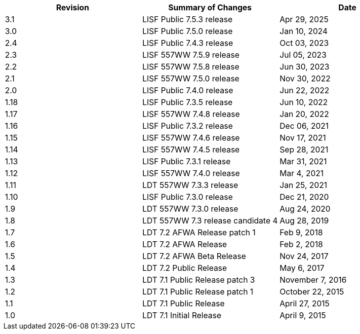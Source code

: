 
|====
| Revision | Summary of Changes             | Date

| 3.1      | LISF Public 7.5.3 release      | Apr 29, 2025
| 3.0      | LISF Public 7.5.0 release      | Jan 10, 2024
| 2.4      | LISF Public 7.4.3 release      | Oct 03, 2023
| 2.3      | LISF 557WW 7.5.9 release       | Jul 05, 2023
| 2.2      | LISF 557WW 7.5.8 release       | Jun 30, 2023
| 2.1      | LISF 557WW 7.5.0 release       | Nov 30, 2022
| 2.0      | LISF Public 7.4.0 release      | Jun 22, 2022
| 1.18     | LISF Public 7.3.5 release      | Jun 10, 2022
| 1.17     | LISF 557WW 7.4.8 release       | Jan 20, 2022
| 1.16     | LISF Public 7.3.2 release      | Dec 06, 2021
| 1.15     | LISF 557WW 7.4.6 release       | Nov 17, 2021
| 1.14     | LISF 557WW 7.4.5 release       | Sep 28, 2021
| 1.13     | LISF Public 7.3.1 release      | Mar 31, 2021
| 1.12     | LISF 557WW 7.4.0 release       | Mar 4, 2021
| 1.11     | LDT 557WW 7.3.3 release        | Jan 25, 2021
| 1.10     | LISF Public 7.3.0 release      | Dec 21, 2020
| 1.9      | LDT 557WW 7.3.0 release        | Aug 24, 2020
| 1.8      | LDT 557WW 7.3 release candidate 4 | Aug 28, 2019
| 1.7      | LDT 7.2 AFWA Release patch 1   | Feb 9, 2018
| 1.6      | LDT 7.2 AFWA Release           | Feb 2, 2018
| 1.5      | LDT 7.2 AFWA Beta Release      | Nov 24, 2017
| 1.4      | LDT 7.2 Public Release         | May 6, 2017
| 1.3      | LDT 7.1 Public Release patch 3 | November 7, 2016
| 1.2      | LDT 7.1 Public Release patch 1 | October 22, 2015
| 1.1      | LDT 7.1 Public Release         | April 27, 2015
| 1.0      | LDT 7.1 Initial Release        | April 9, 2015
|====

